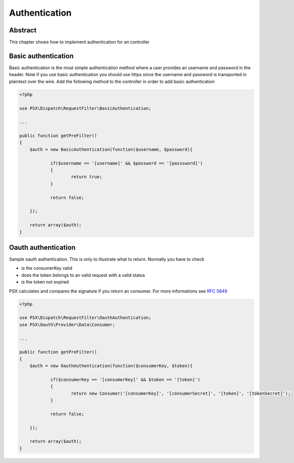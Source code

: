 
Authentication
==============

Abstract
--------

This chapter shows how to implement authentication for an controller

Basic authentication
--------------------

Basic authentication is the most simple authentication method where a user 
provides an username and password in the header. Note if you use basic 
authentication you should use https since the username and password is 
transported in plaintext over the wire. Add the following method to the 
controller in order to add basic authentication

.. code-block:: php

    <?php

    use PSX\Dispatch\RequestFilter\BasicAuthentication;
    
    ...
    
    public function getPreFilter()
    {
    	$auth = new BasicAuthentication(function($username, $password){
    
    		if($username == '[username]' && $password == '[passsword]')
    		{
    			return true;
    		}
    
    		return false;
    
    	});
    
    	return array($auth);
    }

Oauth authentication
--------------------

Sample oauth authentication. This is only to illustrate what to return. Normally 
you have to check

* is the consumerKey valid
* does the token belongs to an valid request with a valid status
* is the token not expired

PSX calculates and compares the signature if you return an consumer. For more 
informations see :rfc:`5849#anchor`

.. code-block:: php

    <?php
    
    use PSX\Dispatch\RequestFilter\OauthAuthentication;
    use PSX\Oauth\Provider\Data\Consumer;
    
    ...
    
    public function getPreFilter()
    {
    	$auth = new OauthAuthentication(function($consumerKey, $token){
    
    		if($consumerKey == '[consumerKey]' && $token == '[token]')
    		{
    			return new Consumer('[consumerKey]', '[consumerSecret]', '[token]', '[tokenSecret]');
    		}
    
    		return false;
    
    	});
    
    	return array($auth);
    }
